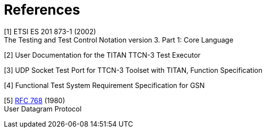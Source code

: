 = References

[[_1]]
[1] ETSI ES 201 873-1 (2002) +
The Testing and Test Control Notation version 3. Part 1: Core Language

[[_2]]
[2] User Documentation for the TITAN TTCN-3 Test Executor

[[_3]]
[3] UDP Socket Test Port for TTCN-3 Toolset with TITAN, Function Specification

[[_4]]
[4] Functional Test System Requirement Specification for GSN

[[_5]]
[5] https://tools.ietf.org/html/rfc768[RFC 768] (1980) +
User Datagram Protocol
